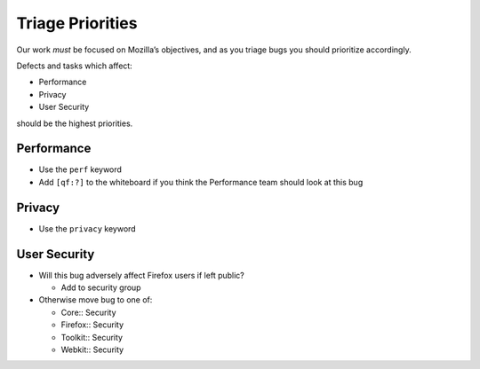 Triage Priorities
=================

Our work *must* be focused on Mozilla’s objectives, and as you triage
bugs you should prioritize accordingly.

Defects and tasks which affect:

-  Performance
-  Privacy
-  User Security

should be the highest priorities.

Performance
-----------

-  Use the ``perf`` keyword
-  Add ``[qf:?]`` to the whiteboard if you think the Performance team
   should look at this bug

Privacy
-------

-  Use the ``privacy`` keyword

User Security
-------------

-  Will this bug adversely affect Firefox users if left public?

   -  Add to security group

-  Otherwise move bug to one of:

   -  Core:: Security
   -  Firefox:: Security
   -  Toolkit:: Security
   -  Webkit:: Security
